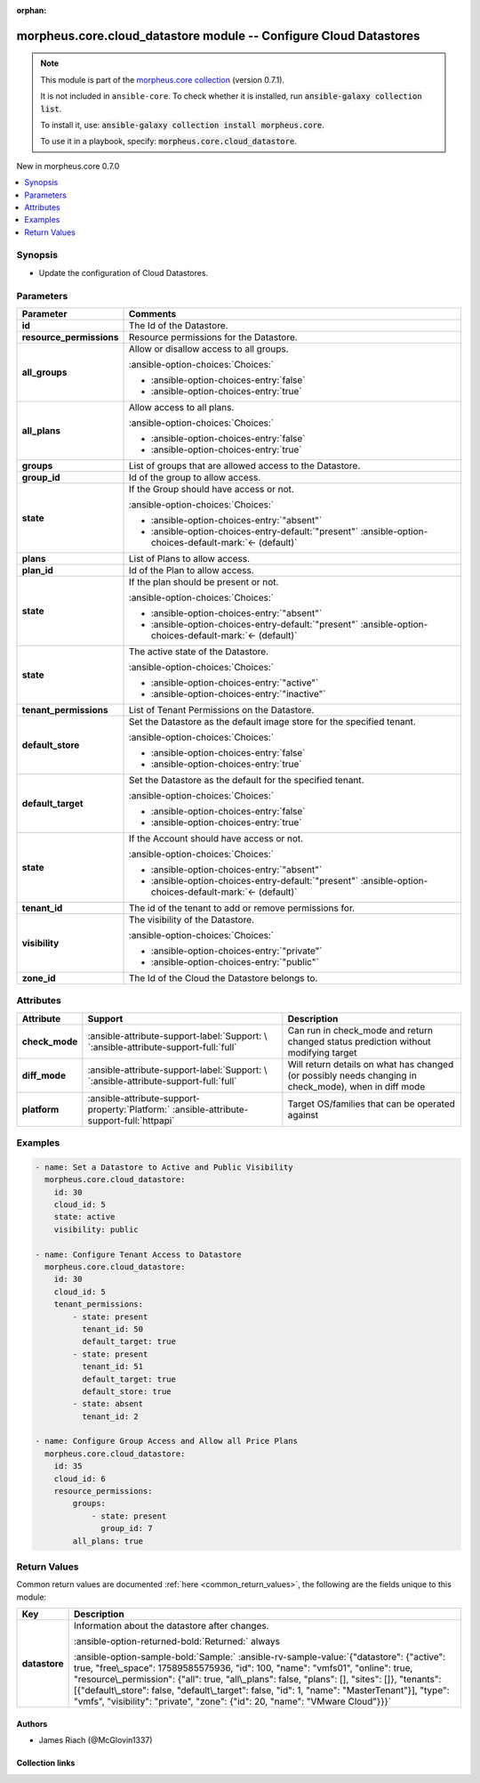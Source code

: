 
.. Document meta

:orphan:

.. |antsibull-internal-nbsp| unicode:: 0xA0
    :trim:

.. meta::
  :antsibull-docs: 2.9.0

.. Anchors

.. _ansible_collections.morpheus.core.cloud_datastore_module:

.. Anchors: short name for ansible.builtin

.. Title

morpheus.core.cloud_datastore module -- Configure Cloud Datastores
++++++++++++++++++++++++++++++++++++++++++++++++++++++++++++++++++

.. Collection note

.. note::
    This module is part of the `morpheus.core collection <https://galaxy.ansible.com/ui/repo/published/morpheus/core/>`_ (version 0.7.1).

    It is not included in ``ansible-core``.
    To check whether it is installed, run :code:`ansible-galaxy collection list`.

    To install it, use: :code:`ansible-galaxy collection install morpheus.core`.

    To use it in a playbook, specify: :code:`morpheus.core.cloud_datastore`.

.. version_added

.. rst-class:: ansible-version-added

New in morpheus.core 0.7.0

.. contents::
   :local:
   :depth: 1

.. Deprecated


Synopsis
--------

.. Description

- Update the configuration of Cloud Datastores.


.. Aliases


.. Requirements






.. Options

Parameters
----------

.. tabularcolumns:: \X{1}{3}\X{2}{3}

.. list-table::
  :width: 100%
  :widths: auto
  :header-rows: 1
  :class: longtable ansible-option-table

  * - Parameter
    - Comments

  * - .. raw:: html

        <div class="ansible-option-cell">
        <div class="ansibleOptionAnchor" id="parameter-id"></div>

      .. _ansible_collections.morpheus.core.cloud_datastore_module__parameter-id:

      .. rst-class:: ansible-option-title

      **id**

      .. raw:: html

        <a class="ansibleOptionLink" href="#parameter-id" title="Permalink to this option"></a>

      .. ansible-option-type-line::

        :ansible-option-type:`integer` / :ansible-option-required:`required`

      .. raw:: html

        </div>

    - .. raw:: html

        <div class="ansible-option-cell">

      The Id of the Datastore.


      .. raw:: html

        </div>

  * - .. raw:: html

        <div class="ansible-option-cell">
        <div class="ansibleOptionAnchor" id="parameter-resource_permissions"></div>

      .. _ansible_collections.morpheus.core.cloud_datastore_module__parameter-resource_permissions:

      .. rst-class:: ansible-option-title

      **resource_permissions**

      .. raw:: html

        <a class="ansibleOptionLink" href="#parameter-resource_permissions" title="Permalink to this option"></a>

      .. ansible-option-type-line::

        :ansible-option-type:`dictionary`

      .. raw:: html

        </div>

    - .. raw:: html

        <div class="ansible-option-cell">

      Resource permissions for the Datastore.


      .. raw:: html

        </div>
    
  * - .. raw:: html

        <div class="ansible-option-indent"></div><div class="ansible-option-cell">
        <div class="ansibleOptionAnchor" id="parameter-resource_permissions/all_groups"></div>

      .. raw:: latex

        \hspace{0.02\textwidth}\begin{minipage}[t]{0.3\textwidth}

      .. _ansible_collections.morpheus.core.cloud_datastore_module__parameter-resource_permissions/all_groups:

      .. rst-class:: ansible-option-title

      **all_groups**

      .. raw:: html

        <a class="ansibleOptionLink" href="#parameter-resource_permissions/all_groups" title="Permalink to this option"></a>

      .. ansible-option-type-line::

        :ansible-option-type:`boolean`

      .. raw:: html

        </div>

      .. raw:: latex

        \end{minipage}

    - .. raw:: html

        <div class="ansible-option-indent-desc"></div><div class="ansible-option-cell">

      Allow or disallow access to all groups.


      .. rst-class:: ansible-option-line

      :ansible-option-choices:`Choices:`

      - :ansible-option-choices-entry:`false`
      - :ansible-option-choices-entry:`true`


      .. raw:: html

        </div>

  * - .. raw:: html

        <div class="ansible-option-indent"></div><div class="ansible-option-cell">
        <div class="ansibleOptionAnchor" id="parameter-resource_permissions/all_plans"></div>

      .. raw:: latex

        \hspace{0.02\textwidth}\begin{minipage}[t]{0.3\textwidth}

      .. _ansible_collections.morpheus.core.cloud_datastore_module__parameter-resource_permissions/all_plans:

      .. rst-class:: ansible-option-title

      **all_plans**

      .. raw:: html

        <a class="ansibleOptionLink" href="#parameter-resource_permissions/all_plans" title="Permalink to this option"></a>

      .. ansible-option-type-line::

        :ansible-option-type:`boolean`

      .. raw:: html

        </div>

      .. raw:: latex

        \end{minipage}

    - .. raw:: html

        <div class="ansible-option-indent-desc"></div><div class="ansible-option-cell">

      Allow access to all plans.


      .. rst-class:: ansible-option-line

      :ansible-option-choices:`Choices:`

      - :ansible-option-choices-entry:`false`
      - :ansible-option-choices-entry:`true`


      .. raw:: html

        </div>

  * - .. raw:: html

        <div class="ansible-option-indent"></div><div class="ansible-option-cell">
        <div class="ansibleOptionAnchor" id="parameter-resource_permissions/groups"></div>
        <div class="ansibleOptionAnchor" id="parameter-resource_permissions/sites"></div>

      .. raw:: latex

        \hspace{0.02\textwidth}\begin{minipage}[t]{0.3\textwidth}

      .. _ansible_collections.morpheus.core.cloud_datastore_module__parameter-resource_permissions/groups:
      .. _ansible_collections.morpheus.core.cloud_datastore_module__parameter-resource_permissions/sites:

      .. rst-class:: ansible-option-title

      **groups**

      .. raw:: html

        <a class="ansibleOptionLink" href="#parameter-resource_permissions/groups" title="Permalink to this option"></a>

      .. ansible-option-type-line::

        :ansible-option-aliases:`aliases: sites`

        :ansible-option-type:`list` / :ansible-option-elements:`elements=dictionary`

      .. raw:: html

        </div>

      .. raw:: latex

        \end{minipage}

    - .. raw:: html

        <div class="ansible-option-indent-desc"></div><div class="ansible-option-cell">

      List of groups that are allowed access to the Datastore.


      .. raw:: html

        </div>
    
  * - .. raw:: html

        <div class="ansible-option-indent"></div><div class="ansible-option-indent"></div><div class="ansible-option-cell">
        <div class="ansibleOptionAnchor" id="parameter-resource_permissions/groups/group_id"></div>
        <div class="ansibleOptionAnchor" id="parameter-resource_permissions/sites/group_id"></div>
        <div class="ansibleOptionAnchor" id="parameter-resource_permissions/groups/site_id"></div>
        <div class="ansibleOptionAnchor" id="parameter-resource_permissions/sites/site_id"></div>

      .. raw:: latex

        \hspace{0.04\textwidth}\begin{minipage}[t]{0.28\textwidth}

      .. _ansible_collections.morpheus.core.cloud_datastore_module__parameter-resource_permissions/groups/group_id:
      .. _ansible_collections.morpheus.core.cloud_datastore_module__parameter-resource_permissions/groups/site_id:
      .. _ansible_collections.morpheus.core.cloud_datastore_module__parameter-resource_permissions/sites/group_id:
      .. _ansible_collections.morpheus.core.cloud_datastore_module__parameter-resource_permissions/sites/site_id:

      .. rst-class:: ansible-option-title

      **group_id**

      .. raw:: html

        <a class="ansibleOptionLink" href="#parameter-resource_permissions/groups/group_id" title="Permalink to this option"></a>

      .. ansible-option-type-line::

        :ansible-option-aliases:`aliases: site_id`

        :ansible-option-type:`integer`

      .. raw:: html

        </div>

      .. raw:: latex

        \end{minipage}

    - .. raw:: html

        <div class="ansible-option-indent-desc"></div><div class="ansible-option-indent-desc"></div><div class="ansible-option-cell">

      Id of the group to allow access.


      .. raw:: html

        </div>

  * - .. raw:: html

        <div class="ansible-option-indent"></div><div class="ansible-option-indent"></div><div class="ansible-option-cell">
        <div class="ansibleOptionAnchor" id="parameter-resource_permissions/groups/state"></div>
        <div class="ansibleOptionAnchor" id="parameter-resource_permissions/sites/state"></div>

      .. raw:: latex

        \hspace{0.04\textwidth}\begin{minipage}[t]{0.28\textwidth}

      .. _ansible_collections.morpheus.core.cloud_datastore_module__parameter-resource_permissions/groups/state:
      .. _ansible_collections.morpheus.core.cloud_datastore_module__parameter-resource_permissions/sites/state:

      .. rst-class:: ansible-option-title

      **state**

      .. raw:: html

        <a class="ansibleOptionLink" href="#parameter-resource_permissions/groups/state" title="Permalink to this option"></a>

      .. ansible-option-type-line::

        :ansible-option-type:`string`

      .. raw:: html

        </div>

      .. raw:: latex

        \end{minipage}

    - .. raw:: html

        <div class="ansible-option-indent-desc"></div><div class="ansible-option-indent-desc"></div><div class="ansible-option-cell">

      If the Group should have access or not.


      .. rst-class:: ansible-option-line

      :ansible-option-choices:`Choices:`

      - :ansible-option-choices-entry:`"absent"`
      - :ansible-option-choices-entry-default:`"present"` :ansible-option-choices-default-mark:`← (default)`


      .. raw:: html

        </div>


  * - .. raw:: html

        <div class="ansible-option-indent"></div><div class="ansible-option-cell">
        <div class="ansibleOptionAnchor" id="parameter-resource_permissions/plans"></div>

      .. raw:: latex

        \hspace{0.02\textwidth}\begin{minipage}[t]{0.3\textwidth}

      .. _ansible_collections.morpheus.core.cloud_datastore_module__parameter-resource_permissions/plans:

      .. rst-class:: ansible-option-title

      **plans**

      .. raw:: html

        <a class="ansibleOptionLink" href="#parameter-resource_permissions/plans" title="Permalink to this option"></a>

      .. ansible-option-type-line::

        :ansible-option-type:`list` / :ansible-option-elements:`elements=dictionary`

      .. raw:: html

        </div>

      .. raw:: latex

        \end{minipage}

    - .. raw:: html

        <div class="ansible-option-indent-desc"></div><div class="ansible-option-cell">

      List of Plans to allow access.


      .. raw:: html

        </div>
    
  * - .. raw:: html

        <div class="ansible-option-indent"></div><div class="ansible-option-indent"></div><div class="ansible-option-cell">
        <div class="ansibleOptionAnchor" id="parameter-resource_permissions/plans/plan_id"></div>

      .. raw:: latex

        \hspace{0.04\textwidth}\begin{minipage}[t]{0.28\textwidth}

      .. _ansible_collections.morpheus.core.cloud_datastore_module__parameter-resource_permissions/plans/plan_id:

      .. rst-class:: ansible-option-title

      **plan_id**

      .. raw:: html

        <a class="ansibleOptionLink" href="#parameter-resource_permissions/plans/plan_id" title="Permalink to this option"></a>

      .. ansible-option-type-line::

        :ansible-option-type:`integer`

      .. raw:: html

        </div>

      .. raw:: latex

        \end{minipage}

    - .. raw:: html

        <div class="ansible-option-indent-desc"></div><div class="ansible-option-indent-desc"></div><div class="ansible-option-cell">

      Id of the Plan to allow access.


      .. raw:: html

        </div>

  * - .. raw:: html

        <div class="ansible-option-indent"></div><div class="ansible-option-indent"></div><div class="ansible-option-cell">
        <div class="ansibleOptionAnchor" id="parameter-resource_permissions/plans/state"></div>

      .. raw:: latex

        \hspace{0.04\textwidth}\begin{minipage}[t]{0.28\textwidth}

      .. _ansible_collections.morpheus.core.cloud_datastore_module__parameter-resource_permissions/plans/state:

      .. rst-class:: ansible-option-title

      **state**

      .. raw:: html

        <a class="ansibleOptionLink" href="#parameter-resource_permissions/plans/state" title="Permalink to this option"></a>

      .. ansible-option-type-line::

        :ansible-option-type:`string`

      .. raw:: html

        </div>

      .. raw:: latex

        \end{minipage}

    - .. raw:: html

        <div class="ansible-option-indent-desc"></div><div class="ansible-option-indent-desc"></div><div class="ansible-option-cell">

      If the plan should be present or not.


      .. rst-class:: ansible-option-line

      :ansible-option-choices:`Choices:`

      - :ansible-option-choices-entry:`"absent"`
      - :ansible-option-choices-entry-default:`"present"` :ansible-option-choices-default-mark:`← (default)`


      .. raw:: html

        </div>



  * - .. raw:: html

        <div class="ansible-option-cell">
        <div class="ansibleOptionAnchor" id="parameter-state"></div>

      .. _ansible_collections.morpheus.core.cloud_datastore_module__parameter-state:

      .. rst-class:: ansible-option-title

      **state**

      .. raw:: html

        <a class="ansibleOptionLink" href="#parameter-state" title="Permalink to this option"></a>

      .. ansible-option-type-line::

        :ansible-option-type:`string`

      .. raw:: html

        </div>

    - .. raw:: html

        <div class="ansible-option-cell">

      The active state of the Datastore.


      .. rst-class:: ansible-option-line

      :ansible-option-choices:`Choices:`

      - :ansible-option-choices-entry:`"active"`
      - :ansible-option-choices-entry:`"inactive"`


      .. raw:: html

        </div>

  * - .. raw:: html

        <div class="ansible-option-cell">
        <div class="ansibleOptionAnchor" id="parameter-tenant_permissions"></div>

      .. _ansible_collections.morpheus.core.cloud_datastore_module__parameter-tenant_permissions:

      .. rst-class:: ansible-option-title

      **tenant_permissions**

      .. raw:: html

        <a class="ansibleOptionLink" href="#parameter-tenant_permissions" title="Permalink to this option"></a>

      .. ansible-option-type-line::

        :ansible-option-type:`list` / :ansible-option-elements:`elements=dictionary`

      .. raw:: html

        </div>

    - .. raw:: html

        <div class="ansible-option-cell">

      List of Tenant Permissions on the Datastore.


      .. raw:: html

        </div>
    
  * - .. raw:: html

        <div class="ansible-option-indent"></div><div class="ansible-option-cell">
        <div class="ansibleOptionAnchor" id="parameter-tenant_permissions/default_store"></div>

      .. raw:: latex

        \hspace{0.02\textwidth}\begin{minipage}[t]{0.3\textwidth}

      .. _ansible_collections.morpheus.core.cloud_datastore_module__parameter-tenant_permissions/default_store:

      .. rst-class:: ansible-option-title

      **default_store**

      .. raw:: html

        <a class="ansibleOptionLink" href="#parameter-tenant_permissions/default_store" title="Permalink to this option"></a>

      .. ansible-option-type-line::

        :ansible-option-type:`boolean`

      .. raw:: html

        </div>

      .. raw:: latex

        \end{minipage}

    - .. raw:: html

        <div class="ansible-option-indent-desc"></div><div class="ansible-option-cell">

      Set the Datastore as the default image store for the specified tenant.


      .. rst-class:: ansible-option-line

      :ansible-option-choices:`Choices:`

      - :ansible-option-choices-entry:`false`
      - :ansible-option-choices-entry:`true`


      .. raw:: html

        </div>

  * - .. raw:: html

        <div class="ansible-option-indent"></div><div class="ansible-option-cell">
        <div class="ansibleOptionAnchor" id="parameter-tenant_permissions/default_target"></div>

      .. raw:: latex

        \hspace{0.02\textwidth}\begin{minipage}[t]{0.3\textwidth}

      .. _ansible_collections.morpheus.core.cloud_datastore_module__parameter-tenant_permissions/default_target:

      .. rst-class:: ansible-option-title

      **default_target**

      .. raw:: html

        <a class="ansibleOptionLink" href="#parameter-tenant_permissions/default_target" title="Permalink to this option"></a>

      .. ansible-option-type-line::

        :ansible-option-type:`boolean`

      .. raw:: html

        </div>

      .. raw:: latex

        \end{minipage}

    - .. raw:: html

        <div class="ansible-option-indent-desc"></div><div class="ansible-option-cell">

      Set the Datastore as the default for the specified tenant.


      .. rst-class:: ansible-option-line

      :ansible-option-choices:`Choices:`

      - :ansible-option-choices-entry:`false`
      - :ansible-option-choices-entry:`true`


      .. raw:: html

        </div>

  * - .. raw:: html

        <div class="ansible-option-indent"></div><div class="ansible-option-cell">
        <div class="ansibleOptionAnchor" id="parameter-tenant_permissions/state"></div>

      .. raw:: latex

        \hspace{0.02\textwidth}\begin{minipage}[t]{0.3\textwidth}

      .. _ansible_collections.morpheus.core.cloud_datastore_module__parameter-tenant_permissions/state:

      .. rst-class:: ansible-option-title

      **state**

      .. raw:: html

        <a class="ansibleOptionLink" href="#parameter-tenant_permissions/state" title="Permalink to this option"></a>

      .. ansible-option-type-line::

        :ansible-option-type:`string`

      .. raw:: html

        </div>

      .. raw:: latex

        \end{minipage}

    - .. raw:: html

        <div class="ansible-option-indent-desc"></div><div class="ansible-option-cell">

      If the Account should have access or not.


      .. rst-class:: ansible-option-line

      :ansible-option-choices:`Choices:`

      - :ansible-option-choices-entry:`"absent"`
      - :ansible-option-choices-entry-default:`"present"` :ansible-option-choices-default-mark:`← (default)`


      .. raw:: html

        </div>

  * - .. raw:: html

        <div class="ansible-option-indent"></div><div class="ansible-option-cell">
        <div class="ansibleOptionAnchor" id="parameter-tenant_permissions/tenant_id"></div>

      .. raw:: latex

        \hspace{0.02\textwidth}\begin{minipage}[t]{0.3\textwidth}

      .. _ansible_collections.morpheus.core.cloud_datastore_module__parameter-tenant_permissions/tenant_id:

      .. rst-class:: ansible-option-title

      **tenant_id**

      .. raw:: html

        <a class="ansibleOptionLink" href="#parameter-tenant_permissions/tenant_id" title="Permalink to this option"></a>

      .. ansible-option-type-line::

        :ansible-option-type:`integer` / :ansible-option-required:`required`

      .. raw:: html

        </div>

      .. raw:: latex

        \end{minipage}

    - .. raw:: html

        <div class="ansible-option-indent-desc"></div><div class="ansible-option-cell">

      The id of the tenant to add or remove permissions for.


      .. raw:: html

        </div>


  * - .. raw:: html

        <div class="ansible-option-cell">
        <div class="ansibleOptionAnchor" id="parameter-visibility"></div>

      .. _ansible_collections.morpheus.core.cloud_datastore_module__parameter-visibility:

      .. rst-class:: ansible-option-title

      **visibility**

      .. raw:: html

        <a class="ansibleOptionLink" href="#parameter-visibility" title="Permalink to this option"></a>

      .. ansible-option-type-line::

        :ansible-option-type:`string`

      .. raw:: html

        </div>

    - .. raw:: html

        <div class="ansible-option-cell">

      The visibility of the Datastore.


      .. rst-class:: ansible-option-line

      :ansible-option-choices:`Choices:`

      - :ansible-option-choices-entry:`"private"`
      - :ansible-option-choices-entry:`"public"`


      .. raw:: html

        </div>

  * - .. raw:: html

        <div class="ansible-option-cell">
        <div class="ansibleOptionAnchor" id="parameter-zone_id"></div>
        <div class="ansibleOptionAnchor" id="parameter-cloud_id"></div>

      .. _ansible_collections.morpheus.core.cloud_datastore_module__parameter-cloud_id:
      .. _ansible_collections.morpheus.core.cloud_datastore_module__parameter-zone_id:

      .. rst-class:: ansible-option-title

      **zone_id**

      .. raw:: html

        <a class="ansibleOptionLink" href="#parameter-zone_id" title="Permalink to this option"></a>

      .. ansible-option-type-line::

        :ansible-option-aliases:`aliases: cloud_id`

        :ansible-option-type:`integer` / :ansible-option-required:`required`

      .. raw:: html

        </div>

    - .. raw:: html

        <div class="ansible-option-cell">

      The Id of the Cloud the Datastore belongs to.


      .. raw:: html

        </div>


.. Attributes


Attributes
----------

.. tabularcolumns:: \X{2}{10}\X{3}{10}\X{5}{10}

.. list-table::
  :width: 100%
  :widths: auto
  :header-rows: 1
  :class: longtable ansible-option-table

  * - Attribute
    - Support
    - Description

  * - .. raw:: html

        <div class="ansible-option-cell">
        <div class="ansibleOptionAnchor" id="attribute-check_mode"></div>

      .. _ansible_collections.morpheus.core.cloud_datastore_module__attribute-check_mode:

      .. rst-class:: ansible-option-title

      **check_mode**

      .. raw:: html

        <a class="ansibleOptionLink" href="#attribute-check_mode" title="Permalink to this attribute"></a>

      .. raw:: html

        </div>

    - .. raw:: html

        <div class="ansible-option-cell">

      :ansible-attribute-support-label:`Support: \ `\ :ansible-attribute-support-full:`full`


      .. raw:: html

        </div>

    - .. raw:: html

        <div class="ansible-option-cell">

      Can run in check\_mode and return changed status prediction without modifying target


      .. raw:: html

        </div>


  * - .. raw:: html

        <div class="ansible-option-cell">
        <div class="ansibleOptionAnchor" id="attribute-diff_mode"></div>

      .. _ansible_collections.morpheus.core.cloud_datastore_module__attribute-diff_mode:

      .. rst-class:: ansible-option-title

      **diff_mode**

      .. raw:: html

        <a class="ansibleOptionLink" href="#attribute-diff_mode" title="Permalink to this attribute"></a>

      .. raw:: html

        </div>

    - .. raw:: html

        <div class="ansible-option-cell">

      :ansible-attribute-support-label:`Support: \ `\ :ansible-attribute-support-full:`full`


      .. raw:: html

        </div>

    - .. raw:: html

        <div class="ansible-option-cell">

      Will return details on what has changed (or possibly needs changing in check\_mode), when in diff mode


      .. raw:: html

        </div>


  * - .. raw:: html

        <div class="ansible-option-cell">
        <div class="ansibleOptionAnchor" id="attribute-platform"></div>

      .. _ansible_collections.morpheus.core.cloud_datastore_module__attribute-platform:

      .. rst-class:: ansible-option-title

      **platform**

      .. raw:: html

        <a class="ansibleOptionLink" href="#attribute-platform" title="Permalink to this attribute"></a>

      .. raw:: html

        </div>

    - .. raw:: html

        <div class="ansible-option-cell">

      :ansible-attribute-support-property:`Platform:` |antsibull-internal-nbsp|:ansible-attribute-support-full:`httpapi`


      .. raw:: html

        </div>

    - .. raw:: html

        <div class="ansible-option-cell">

      Target OS/families that can be operated against


      .. raw:: html

        </div>



.. Notes


.. Seealso


.. Examples

Examples
--------

.. code-block:: yaml+jinja

    
    - name: Set a Datastore to Active and Public Visibility
      morpheus.core.cloud_datastore:
        id: 30
        cloud_id: 5
        state: active
        visibility: public

    - name: Configure Tenant Access to Datastore
      morpheus.core.cloud_datastore:
        id: 30
        cloud_id: 5
        tenant_permissions:
            - state: present
              tenant_id: 50
              default_target: true
            - state: present
              tenant_id: 51
              default_target: true
              default_store: true
            - state: absent
              tenant_id: 2

    - name: Configure Group Access and Allow all Price Plans
      morpheus.core.cloud_datastore:
        id: 35
        cloud_id: 6
        resource_permissions:
            groups:
                - state: present
                  group_id: 7
            all_plans: true




.. Facts


.. Return values

Return Values
-------------
Common return values are documented :ref:`here <common_return_values>`, the following are the fields unique to this module:

.. tabularcolumns:: \X{1}{3}\X{2}{3}

.. list-table::
  :width: 100%
  :widths: auto
  :header-rows: 1
  :class: longtable ansible-option-table

  * - Key
    - Description

  * - .. raw:: html

        <div class="ansible-option-cell">
        <div class="ansibleOptionAnchor" id="return-datastore"></div>

      .. _ansible_collections.morpheus.core.cloud_datastore_module__return-datastore:

      .. rst-class:: ansible-option-title

      **datastore**

      .. raw:: html

        <a class="ansibleOptionLink" href="#return-datastore" title="Permalink to this return value"></a>

      .. ansible-option-type-line::

        :ansible-option-type:`dictionary`

      .. raw:: html

        </div>

    - .. raw:: html

        <div class="ansible-option-cell">

      Information about the datastore after changes.


      .. rst-class:: ansible-option-line

      :ansible-option-returned-bold:`Returned:` always

      .. rst-class:: ansible-option-line
      .. rst-class:: ansible-option-sample

      :ansible-option-sample-bold:`Sample:` :ansible-rv-sample-value:`{"datastore": {"active": true, "free\_space": 17589585575936, "id": 100, "name": "vmfs01", "online": true, "resource\_permission": {"all": true, "all\_plans": false, "plans": [], "sites": []}, "tenants": [{"default\_store": false, "default\_target": false, "id": 1, "name": "MasterTenant"}], "type": "vmfs", "visibility": "private", "zone": {"id": 20, "name": "VMware Cloud"}}}`


      .. raw:: html

        </div>



..  Status (Presently only deprecated)


.. Authors

Authors
~~~~~~~

- James Riach (@McGlovin1337)



.. Extra links

Collection links
~~~~~~~~~~~~~~~~

.. ansible-links::

  - title: "Repository (Sources)"
    url: "https://www.github.com/gomorpheus/ansible-collection-morpheus-core"
    external: true


.. Parsing errors

